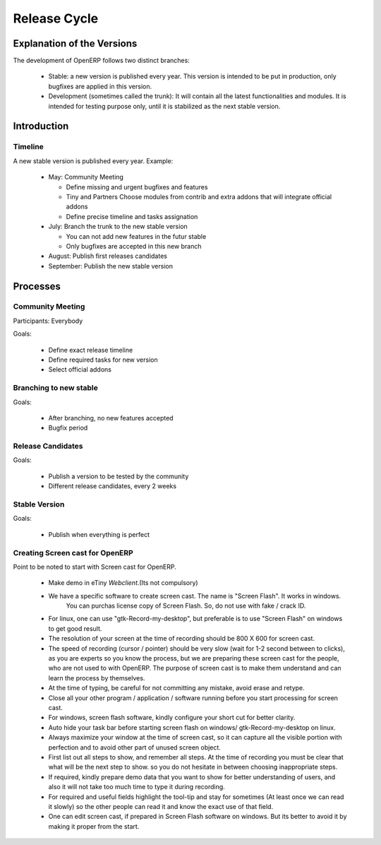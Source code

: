 
Release Cycle
-------------

Explanation of the Versions
+++++++++++++++++++++++++++

The development of OpenERP follows two distinct branches:

  * Stable: a new version is published every year. This version is intended to
    be put in production, only bugfixes are applied in this version.
  * Development (sometimes called the trunk): It will contain all the latest
    functionalities and modules. It is intended for testing purpose only, until
    it is stabilized as the next stable version.

Introduction
++++++++++++

Timeline
""""""""

A new stable version is published every year. Example:

  * May: Community Meeting

    - Define missing and urgent bugfixes and features
    - Tiny and Partners Choose modules from contrib and extra addons that will integrate official addons
    - Define precise timeline and tasks assignation
  * July: Branch the trunk to the new stable version

    - You can not add new features in the futur stable
    - Only bugfixes are accepted in this new branch
  * August: Publish first releases candidates
  * September: Publish the new stable version

Processes
+++++++++

Community Meeting
"""""""""""""""""

Participants: Everybody

Goals:

  * Define exact release timeline
  * Define required tasks for new version
  * Select official addons

Branching to new stable
"""""""""""""""""""""""

Goals:

  * After branching, no new features accepted
  * Bugfix period

Release Candidates
""""""""""""""""""

Goals:

  * Publish a version to be tested by the community
  * Different release candidates, every 2 weeks

Stable Version
""""""""""""""

Goals:

  * Publish when everything is perfect



Creating Screen cast for OpenERP
""""""""""""""""""""""""""""""""""
Point to be noted to start with Screen cast for OpenERP.

  *  Make demo in eTiny  *Webclient*.(Its not compulsory)

  *  We have a specific software to create screen cast. The name is "Screen Flash". It works in windows.
	   You can purchas license copy of Screen Flash. So, do not use with fake / crack ID. 

  *  For linux, one can use "gtk-Record-my-desktop", but preferable is to use "Screen Flash" on windows to get good result.

  *  The resolution of your screen at the time of recording should be 800 X 600 for screen cast.

  *  The speed of recording (cursor / pointer) should be very slow (wait for 1-2 second between to clicks), as you are experts so you know the process, but we are preparing these screen cast for the people, who are not used to with OpenERP. The purpose of screen cast is to make them understand and can learn the process by themselves.

  *  At the time of typing, be careful for not committing any mistake, avoid erase and retype.

  *  Close all your other program / application / software running before you start processing for screen cast.

  *  For windows, screen flash software, kindly configure your short cut for better clarity. 

  *  Auto hide your task bar before starting screen flash on windows/ gtk-Record-my-desktop on linux.

  *  Always maximize your window at the time of screen cast, so it can capture all the visible portion with perfection and to avoid other part of unused screen object.

  *  First list out all steps to show, and remember all steps. At the time of recording you must be clear that what will be the next step to show. so you do not hesitate in between choosing inappropriate steps.

  *  If required, kindly prepare demo data that you want to show for better understanding of users, and also it will not take too much time to type it during recording.

  *  For required and useful fields highlight the tool-tip and stay for sometimes (At least once we can read it slowly) so the other people can read it and know the exact use of that field.

  *  One can edit screen cast, if prepared in Screen Flash software on windows. But its better to avoid it by making it proper from the start.


